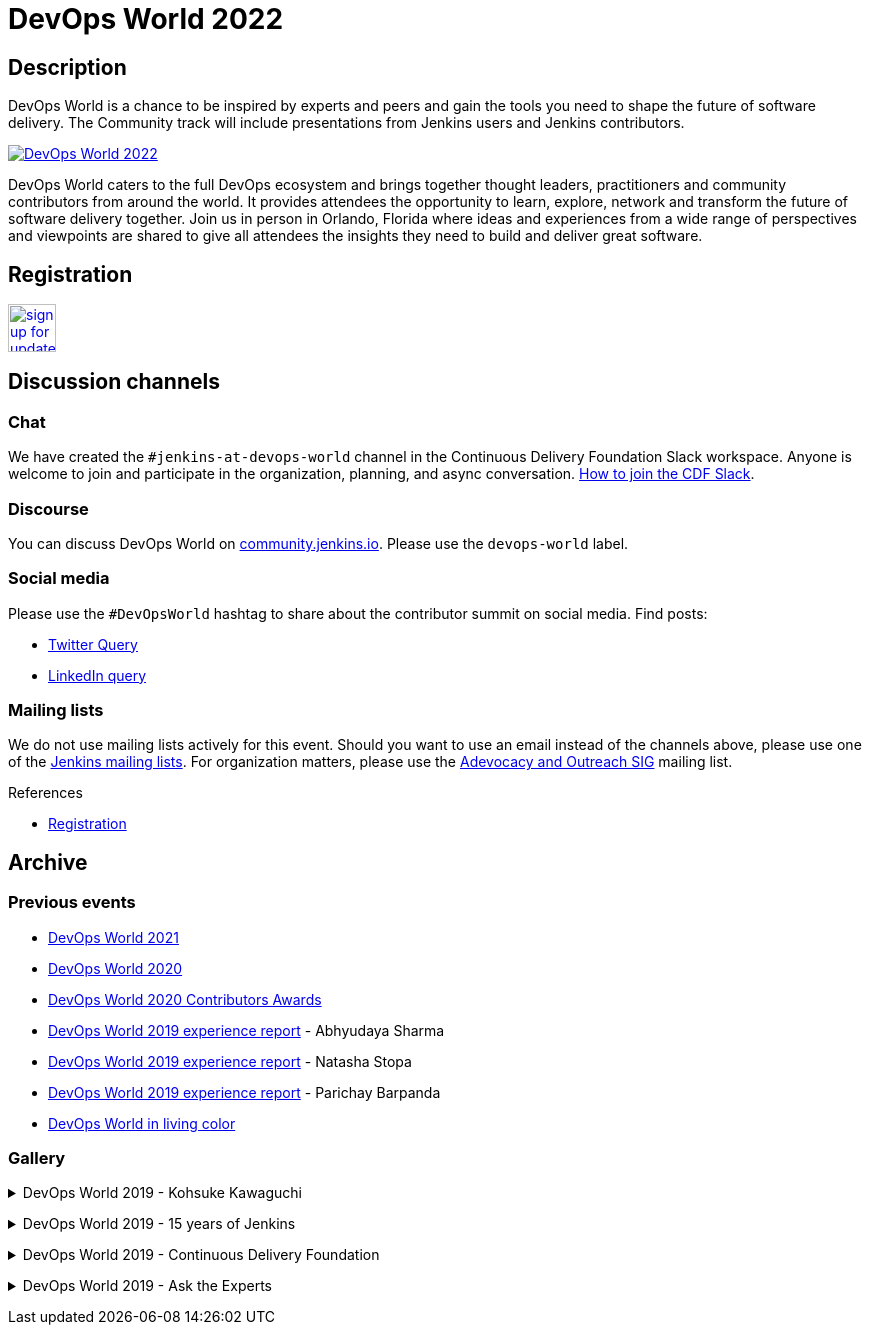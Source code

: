 = DevOps World 2022

== Description
DevOps World is a chance to be inspired by experts and peers and gain the tools you need to shape the future of software delivery.
The Community track will include presentations from Jenkins users and Jenkins contributors.

image:images:ROOT:conferences/devops-world-2022_825x350.png[DevOps World 2022, role=center, link="https://www.devopsworld.com/"]

DevOps World caters to the full DevOps ecosystem and brings together thought leaders, practitioners and community contributors from around the world.
It provides attendees the opportunity to learn, explore, network and transform the future of software delivery together.
Join us in person in Orlando, Florida where ideas and experiences from a wide range of perspectives and viewpoints are shared to give all attendees the insights they need to build and deliver great software.

== Registration

image:images:ROOT:post-images/jenkins-is-the-way/sign-up-for-update-button.png[link="https://www.devopsworld.com/updates", role=center, height=48]

== Discussion channels

=== Chat

We have created the `#jenkins-at-devops-world` channel in the Continuous Delivery Foundation Slack workspace.
Anyone is welcome to join and participate in the organization, planning, and async conversation.
xref:community:chat:index.adoc#continuous-delivery-foundation[How to join the CDF Slack].


=== Discourse

You can discuss DevOps World on link:https://community.jenkins.io/[community.jenkins.io].
Please use the `devops-world` label.

=== Social media

Please use the `#DevOpsWorld` hashtag to share about the contributor summit on social media.
Find posts:

* link:https://twitter.com/search?q=DevOpsWorld[Twitter Query]
* link:https://www.linkedin.com/search/results/content/?keywords=%22Jenkins%20Contributor%20Summit%22%20OR%20%23DevOpsWOrld%20OR%20%22Jenkins%20project%20contributor%20summit%22&origin=GLOBAL_SEARCH_HEADER&sortBy=%22relevance%22[LinkedIn query]

=== Mailing lists

We do not use mailing lists actively for this event.
Should you want to use an email instead of the channels above, please use one of the link:/mailing-lists/[Jenkins mailing lists].
For organization matters, please use the link:/mailing-lists/#jenkins-advocacy-and-outreach-sig-googlegroups-com[Adevocacy and Outreach SIG] mailing list.

.References
****
* link:https://www.cloudbees.com/devops-world-2021/registration[Registration]
// * link:https://docs.google.com/document/d/1JVbWudREipEF5UJn-bBRU5QIjKf8mzFP9iFdwWbgFB0/edit?usp=sharing[Coordination Google Doc]
****
== Archive

=== Previous events

* link:/blog/2021/09/21/jenkins-at-devops-world/#content-top[DevOps World 2021]
* link:/blog/2020/09/19/jenkins-at-devops-world-2020/[DevOps World 2020] 
* link:/blog/2020/12/11/devops-world-2020-jenkins-contributors-awarded-top-honors-at-devops-worlds-2020/[DevOps World 2020 Contributors Awards] 
* link:/blog/2020/02/07/trip-to-dwjw/[DevOps World 2019 experience report] - Abhyudaya Sharma
* link:/blog/2019/08/22/devops-world/[DevOps World 2019 experience report] - Natasha Stopa
* link:/blog/2020/02/19/jenkins-world-lisbon-with-love-from-india/[DevOps World 2019 experience report] - Parichay Barpanda
* link:/blog/2019/11/01/devops-world-jenkins-world-san-francisco-in-living-colors/[DevOps World in living color]

=== Gallery

+++ <details><summary> +++
DevOps World 2019 - Kohsuke Kawaguchi
+++ </summary><div> +++
image:images:ROOT:post-images/role-strategy-performance/dwjw-14.jpg[Kohsuke Kawaguchi, role=center]
+++ </div></details> +++

+++ <details><summary> +++
DevOps World 2019 - 15 years of Jenkins
+++ </summary><div> +++
image:images:ROOT:post-images/jenkinsworld2019/1D5_0614.jpg[15 years of Jenkins, role=center]
+++ </div></details> +++

+++ <details><summary> +++
DevOps World 2019 - Continuous Delivery Foundation
+++ </summary><div> +++
image:images:ROOT:post-images/jenkinsworld2019/1D5_0437.jpg[Continuous Delivery Foundation, role=center]
+++ </div></details> +++

+++ <details><summary> +++
DevOps World 2019 - Ask the Experts
+++ </summary><div> +++
image:images:ROOT:post-images/role-strategy-performance/dwjw-16.jpg[Ask the Experts, role=center]
+++ </div></details> +++
